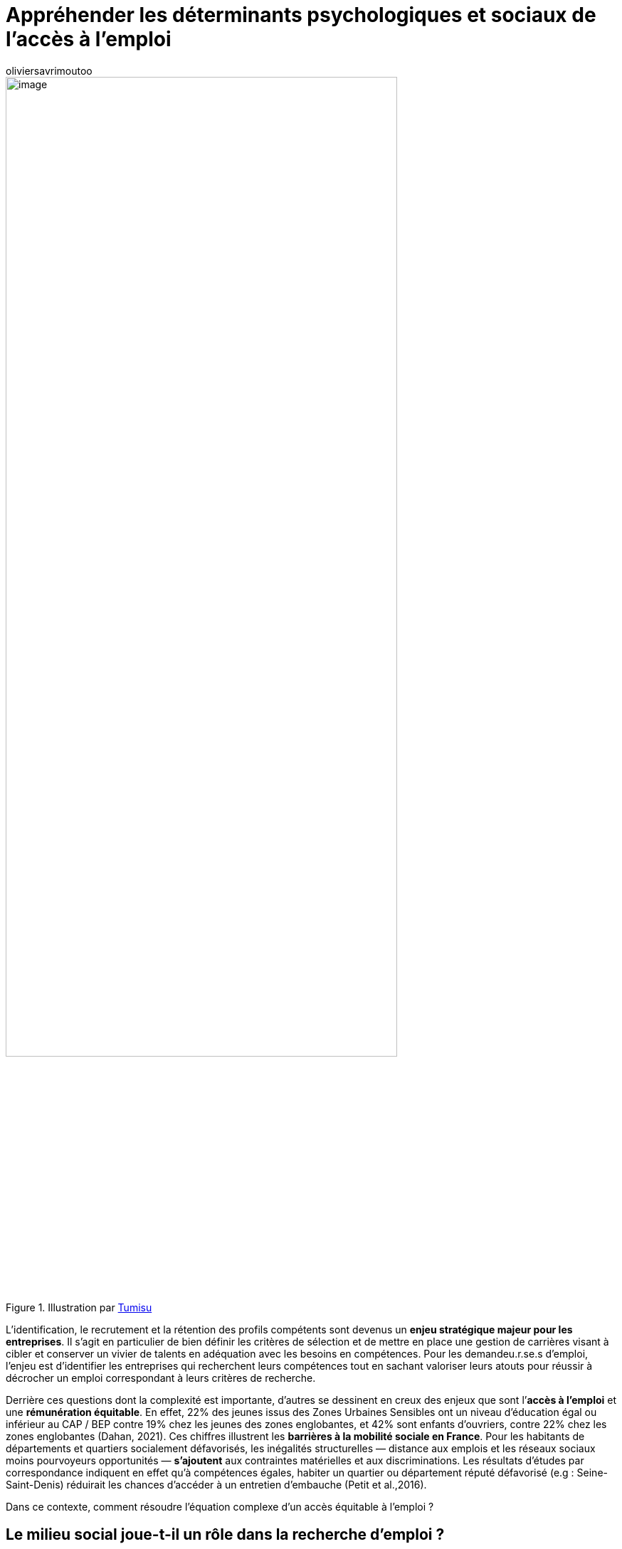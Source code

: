 = Appréhender les déterminants psychologiques et sociaux de l’accès à l’emploi
:showtitle:
:page-navtitle: Appréhender les déterminants psychologiques et sociaux de l’accès à l’emploi
:page-excerpt: L’identification, le recrutement et la rétention des profils compétents sont devenus un enjeu stratégique majeur pour les entreprises. Il s’agit en particulier de bien définir les critères de sélection et de mettre en place une gestion de carrières visant à cibler et conserver un vivier de talents en adéquation avec les besoins en compétences.
:layout: post
:author: oliviersavrimoutoo
:page-tags: ['SCC','SciencesComportementales','RessourcesHumaines']
:docinfo: shared-footer
:page-vignette: recruit_300x300.png
//:post-vignette:
:page-vignette-licence: Illustration par <a href="https://pixabay.com/fr/users/tumisu-148124" target="_blank">Tumisu</a>.
:page-liquid:

.Illustration par https://pixabay.com/fr/users/tumisu-148124[Tumisu^]
image::{{'/images/oliviersavrimoutoo/recruit.png' | relative_url}}[image,width=80%,align="center"]

L’identification, le recrutement et la rétention des profils compétents sont devenus un *enjeu stratégique majeur pour les entreprises*.
Il s’agit en particulier de bien définir les critères de sélection et de mettre en place une gestion de carrières visant à cibler et conserver un vivier de talents en adéquation avec les besoins en compétences.
Pour les demandeu.r.se.s d’emploi, l’enjeu est d’identifier les entreprises qui recherchent leurs compétences tout en sachant valoriser leurs atouts pour réussir à décrocher un emploi correspondant à leurs critères de recherche.

Derrière ces questions dont la complexité est importante, d’autres se dessinent en creux des enjeux que sont l’*accès à l’emploi* et une *rémunération équitable*.
En effet, 22% des jeunes issus des Zones Urbaines Sensibles ont un niveau d’éducation égal ou inférieur au CAP{nbsp}/ BEP contre 19% chez les jeunes des zones englobantes, et 42% sont enfants d’ouvriers, contre 22% chez les zones englobantes (Dahan, 2021).
Ces chiffres illustrent les *barrières à la mobilité sociale en France*.
Pour les habitants de départements et quartiers socialement défavorisés, les inégalités structurelles — distance aux emplois et les réseaux sociaux moins pourvoyeurs opportunités — *s’ajoutent* aux contraintes matérielles et aux discriminations.
Les résultats d’études par correspondance indiquent en effet qu’à compétences égales, habiter un quartier ou département réputé défavorisé (e.g{nbsp}: Seine-Saint-Denis) réduirait les chances d’accéder à un entretien d’embauche (Petit et al.,2016).

Dans ce contexte, comment résoudre l’équation complexe d’un accès équitable à l’emploi{nbsp}?

== Le milieu social joue-t-il un rôle dans la recherche d’emploi{nbsp}?

Si les différences de niveaux d’éducation restent une déterminante importante des inégalités d’accès à l’emploi, *l’environnement social induit des effets psychologiques et comportementaux qui influencent les conditions de vie et l’accès aux opportunités professionnelles*.
Avoir une bonne connaissance de ses propres compétences permet aux demandeu.r.se.s d’emploi de bien cibler les offres d’emploi et d’accroître leurs chances d’être recrutés.
Or, ces perceptions semblent particulièrement sensibles à l’influence du milieu social.
Des inégalités sur le marché de l’emploi pourraient ainsi se perpétuer si les demandeu.r.se.s d’emploi issu.e.s de milieux défavorisés étaient plus pessimistes vis-à-vis de leurs niveaux de compétences ou s’il.elle.s s’attendaient à une rémunération/des chances d’accéder à un emploi plus faibles à compétences égales (e.g{nbsp}: en anticipation de discriminations de la part des recruteurs).

A compétences égales, les élèves des collèges français s’orientent plus souvent vers des filières moins sélectives (lycée technologique, voie professionnelle ou CAP après le lycée) que les élèves de milieux plus aisés (Guyon et Huillery (2021), phénomène touchant uniquement les élèves ayant une réussite scolaire moyenne ou faible.
En particulier, cette étude indique que *les élèves de lycées et collèges surestiment en moyenne le poids de l’origine sociale dans la réussite scolaire*, ce qui rend les élèves de milieux modestes plus pessimistes sur leur réussite et les conduit à une forme d’autocensure dans les choix d’orientation scolaire.
Si la bonne perception des facteurs amenant à la réussite scolaire est un élément important dans l’orientation des élèves, une étude allemande montre aussi que les enfants issu.e.s de milieux modestes ont plus de mal à évaluer leurs compétences comparativement à leurs camarades issu.e.s de milieux plus aisés, et ce en raison d’interactions sociales moins riches (Falk et al., 2020).
En effet, les parents issu.e.s de milieux modestes disposent de moins de ressources financières, de moins de temps et de niveaux d’éducation plus faibles, ce qui désavantage les enfants dans leur développement et perpétue encore une fois les inégalités sociales.

.Illustration par https://pixabay.com/fr/users/geralt-9301[Gerd Altmann^]
image::{{'/images/oliviersavrimoutoo/altmann.png' | relative_url}}[image,width=80%,align="center"]

Ces résultats font écho à ceux recueillis aux Etats Unis, où Hoxby et Avery (2012) démontrent que les étudiants les plus performants issus de milieux modestes *candidatent plus rarement* aux universités les plus sélectives, comparativement avec leurs camarades issu.e.s de milieux plus aisés.
Ces comportements reflètent en partie le manque d’informations vis-à-vis de ces universités et filières sélectives et sur les aides financières disponibles.

Ainsi, *les inégalités structurelles s’auto-entretiennent*{nbsp}: les personnes issu.e.s de milieux modestes sont moins représenté.e.s dans les milieux professionnels et académiques privilégiés{nbsp}; par conséquent, ces personnes accèdent moins aux réseaux sociaux et professionnels permettant d’accéder aux informations nécessaires pour s’orienter vers ces filières{nbsp}; ce manque d’informations réduit à son tour les chances d’accéder aux opportunités les plus porteuses (e.g{nbsp}: filières d’excellence, emploi hautement rémunérés etc.) (Hoxby et Avery, 2012{nbsp}; Hoxby et Turner, 2015).

Plusieurs études semblent indiquer que certains demandeu.r.se.s d’emploi pourraient être *désavantagés* par une mauvaise perception de leurs propres compétences en raison de leur *catégorie démographique ou sociale*.
Les résultats d’expérimentation en laboratoire démontrent par exemple qu’à compétences égales, les femmes se sous-estiment dans des tâches où les hommes ont de meilleures performances en moyenne (sans doute en raison de facteurs historiques et de normes sociales établies), et surestiment leurs compétences dans des tâches où les femmes affichent de meilleures performances que les hommes (Bordalo et al., 2019).
De plus, les expériences conduites par Katherine Coffman, de l’université d’Harvard, démontrent en effet que la tendance qu’affichent les femmes à se sous-estimer dans des tâches où leur performance moyenne est plus faible que celle des hommes engendre une certaine réticence à se positionner pour des promotions, alors même que leurs compétences réelles le justifieraient (Coffman et al., 2020).

== Les préjugés et stéréotypes des recruteurs pèsent lourd dans les trajectoires de carrière

L’accès à l’emploi, la rémunération et les conditions de travail dépendent en grande partie des jugements et décisions des employeurs.
Si les recruteurs semblent manquer d’informations sur les compétences de certains candidats, une situation qui pourrait être rectifiée en fournissant des informations détaillées sur les compétences (e.g{nbsp}: Carrranza et al., 2021), *certains recruteurs conservent leurs biais à l’encontre de certain.e.s demandeu.r.se.s d’emploi en raison de leur origine*.

En particulier, les *_biais implicites_* correspondant aux associations plus ou moins automatiques entre une catégorie démographique ou sociale (e.g : personnes noires) et un attribut (e.g{nbsp}: compétent{nbsp}/ incompétent) ou une attitude plus générale (e.g{nbsp}: bon{nbsp}/ mauvais), semblent jouer un rôle dans les décisions de recrutement.

.Illustration par https://pixabay.com/fr/users/25520-25520[25520^]
image::{{'/images/oliviersavrimoutoo/25520.png' | relative_url}}[image,width=80%,align="center"]

La mesure la plus répandue de ce concept est issue des travaux de l’équipe d’Anthony Greenwald et Mahzarin Banaji, connue sous le nom d’_Implicit Association Test_ (IAT).

Son principal atout est de mesurer les biais en évitant les influences sociales pouvant conduire les personnes soucieuses de leur image à fausser leurs réponses à des mesures déclaratives (i.e{nbsp}: biais de désirabilité sociale).
L’interprétation de cette mesure reste cependant sujette à controverse.
Certains critiques soulignent, par exemple, que le score obtenu dans ce test pourrait refléter plusieurs facteurs, comme la familiarité avec certains groupes ou encore les représentations socialement perpétuées, plus que les préjugés ou stéréotypes individuels.
Malgré ces critiques, *le score d’IAT des recruteurs semble expliquer une partie des discriminations sur le marché du travail*.
A travers une étude terrain menée auprès de plus de 300 employeurs en Suède, Rooth (2010) démontre, par exemple, que les stéréotypes implicites négatifs des recruteurs envers les personnes d’origine arabe{nbsp}footnote:[Élément indiqué par le nom sur le CV dans cette étude, il pourrait en principe être aussi interprété par certains recruteurs comme une information sur la religion, mais cette distinction n’était pas un point central de cette étude.] seraient liés à une réduction significative des taux de rappels suite au dépôt de candidatures.
Il reste tout de même important de souligner la nature corrélationnelle de ce type d’études, car il est *difficile d’établir des liens de causalité directs entre le score d’IAT et les comportements discriminatoires*.

Les résultats issus d’interventions visant à changer les biais implicites ne sont pour l’heure *pas très encourageants*.
Une méta analyse couvrant 492 études guidées par cet objectif démontre des effets négligeables (Forscher et al., 2019).
En particulier, les effets à long terme des formations à la non-discrimination restent *faibles*.
Une étude conduite auprès de 3 134 étudiants en médecine montre, par exemple, que les effets de formations à la non-discrimination sont très limités dans le temps et restent marginaux (Onyeador et al., 2019).
Selon cette étude, la *fréquence des interactions perçues comme positives* avec des personnes issues de minorités ethniques est le seul facteur lié à la réduction des préjugés sur le long terme.
Ces résultats soulignent d’une part, le besoin de mieux comprendre comment les caractéristiques des interventions et formations à la non-discrimination (contenu, durée etc.) influencent l’expression des biais, et d’autre part, comment ces interventions pourraient s’inscrire dans des programmes plus larges s’attaquant aux facteurs d’ordre structurel.

Concernant l’accès à l’emploi, mieux comprendre la manière dont les caractéristiques démographiques, physiques ou sociales biaisent l’évaluation des compétences lors d’un recrutement, permettrait d’envisager des interventions à ce niveau.
Les travaux de l’équipe de Jordan Axt (Project Implicit et Université McGill) ont récemment apporté des éléments de réponses concernant les processus cognitifs à l’œuvre dans ce type de tâches.
En utilisant un protocole expérimental précisément calibré (https://www.sciencedirect.com/science/article/pii/S002210311730567X[_Judgment Bias Task_^]), une de leurs études suggère que les préjugés produiraient non seulement un effet d’*ancrage*, qui nous rendrait à priori plus favorables ou défavorables aux personnes issues de certains groupes, mais qu’ils biaiseraient aussi notre interprétation de toute nouvelle information (Axt et al., 2021).
En se penchant sur les interventions agissant sur ces deux phénomènes, leurs résultats suggèrent que la *sensibilisation peut réduire l’effet des préjugés sur l’interprétation des nouvelles informations*, alors qu’imposer un temps de réflexion avant la décision finale (“_cooling off period_”) semble atténuer l’effet d’ancrage _à priori_.

== Un projet de recherche pour mieux comprendre et agir

Ainsi, le projet de recherche que nous conduisons actuellement examine précisément les *déterminants cognitifs à l’œuvre dans la recherche d’emploi et les décisions de recrutement*.

Premièrement, il s’agit d’analyser si, au-delà de leurs compétences objectives, les demandeu.r.se.s d’emploi issu.e.s de milieux socialement défavorisés affichent une certaine forme d’autocensure qui les désavantagerait sur le marché de l’emploi.
Le projet examinera ensuite la manière dont les biais implicites des recruteurs sont susceptibles d’influencer l’évaluation des compétences.
Enfin, la troisième phase du projet visera à élaborer et tester des interventions permettant aux organisations de réduire l’impact de ces facteurs à différentes étapes du processus de recrutement.

''''

*Références*

Axt, J. R., & Johnson, D. J. (2021). Understanding mechanisms behind discrimination using diffusion decision modeling. Journal of Experimental Social Psychology, 95, 104134.

Bordalo, P., Coffman, K., Gennaioli, N., & Shleifer, A. (2019). Beliefs about gender. American Economic Review, 109(3), 739–73.

Carranza, E., R. Garlick, K. Orkin, and N. Rankin. (2020) Job Search and Hiring with Two-sided Limited Information about Workseekers’ Skills, World Bank Policy Research,Working Paper 9345

Coffman, K. B., Collis, M., & Kulkarni, L. (2020). When to Apply?. Harvard Business School.

Dahan, C. (2021). Qui sont les jeunes des quartiers de la politique de la ville (QPV) ? Institut national de la jeunesse et de l’éducation populaire (INJEP). Fiches repères, 54

Falk, A., Kosse, F., Schildberg-Hörisch, H., & Zimmermann, F. (2020). Self-assessment: The role of the social environment.

Forscher, P. S., Lai, C. K., Axt, J. R., Ebersole, C. R., Herman, M., Devine, P. G., & Nosek, B. A. (2019). A meta-analysis of procedures to change implicit measures. Journal of Personality and Social Psychology, 117(3), 522–559. https://doi.org/10.1037/pspa0000160

Guyon, N., & Huillery, E. (2021). Biased aspirations and social inequality at school: Evidence from french teenagers. The Economic Journal, 131(634), 745–796.

Hoxby, C. M., & Avery, C. (2012). The missing” one-offs”: The hidden supply of high-achieving, low income students (No. w18586). National Bureau of Economic Research.

Hoxby, C. M., & Turner, S. (2015). What high-achieving low-income students know about college. American Economic Review, 105(5), 514–17.

Onyeador, I. N., Wittlin, N. M., Burke, S. E., Dovidio, J. F., Perry, S. P., Hardeman, R. R., Dyrbye, L. N., Herrin, J., Phelan, S. M., & van Ryn, M. (2019). The value of interracial contact for reducing anti-Black bias among non-Black physicians: A Cognitive Habits and Growth Evaluation (CHANGE) study report. Psychological Science, 31(1), 18–30. https://doi.org/10.1177/0956797619879139

Petit, P., Bunel, M., Ene, E. & L’Horty, Y. (2016). Effets de quartier, effet de département : discrimination liée au lieu de résidence et accès à l’emploi. Revue économique, 3(3), 525–550.

Rooth, D. O. (2010). Automatic associations and discrimination in hiring: Real world evidence. Labour Economics, 17(3), 523–534. https://doi.org/10.1016/j.labeco.2009.04.005


